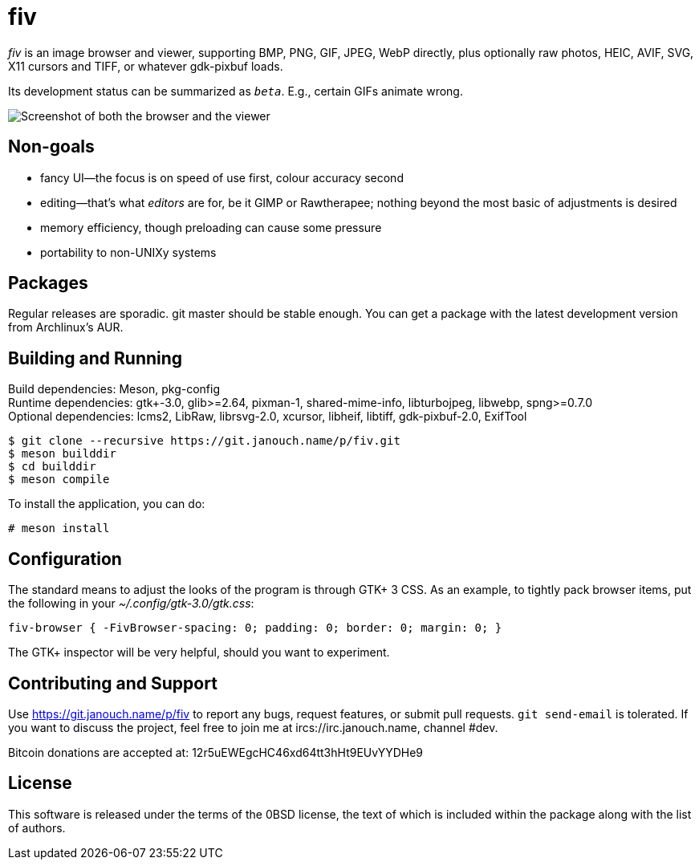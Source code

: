 fiv
===

'fiv' is an image browser and viewer, supporting BMP, PNG, GIF, JPEG, WebP
directly, plus optionally raw photos, HEIC, AVIF, SVG, X11 cursors and TIFF,
or whatever gdk-pixbuf loads.

Its development status can be summarized as '`beta`'.
E.g., certain GIFs animate wrong.

image::fiv.webp["Screenshot of both the browser and the viewer"]

Non-goals
---------
 - fancy UI--the focus is on speed of use first, colour accuracy second
 - editing--that's what _editors_ are for, be it GIMP or Rawtherapee;
   nothing beyond the most basic of adjustments is desired
 - memory efficiency, though preloading can cause some pressure
 - portability to non-UNIXy systems

Packages
--------
Regular releases are sporadic.  git master should be stable enough.  You can get
a package with the latest development version from Archlinux's AUR.

Building and Running
--------------------
Build dependencies: Meson, pkg-config +
Runtime dependencies: gtk+-3.0, glib>=2.64, pixman-1, shared-mime-info,
libturbojpeg, libwebp, spng>=0.7.0 +
Optional dependencies: lcms2, LibRaw, librsvg-2.0, xcursor, libheif, libtiff,
gdk-pixbuf-2.0, ExifTool

 $ git clone --recursive https://git.janouch.name/p/fiv.git
 $ meson builddir
 $ cd builddir
 $ meson compile

To install the application, you can do:

 # meson install

Configuration
-------------
The standard means to adjust the looks of the program is through GTK+ 3 CSS.
As an example, to tightly pack browser items, put the following in your
_~/.config/gtk-3.0/gtk.css_:

 fiv-browser { -FivBrowser-spacing: 0; padding: 0; border: 0; margin: 0; }

The GTK+ inspector will be very helpful, should you want to experiment.

Contributing and Support
------------------------
Use https://git.janouch.name/p/fiv to report any bugs, request features,
or submit pull requests.  `git send-email` is tolerated.  If you want to discuss
the project, feel free to join me at ircs://irc.janouch.name, channel #dev.

Bitcoin donations are accepted at: 12r5uEWEgcHC46xd64tt3hHt9EUvYYDHe9

License
-------
This software is released under the terms of the 0BSD license, the text of which
is included within the package along with the list of authors.
